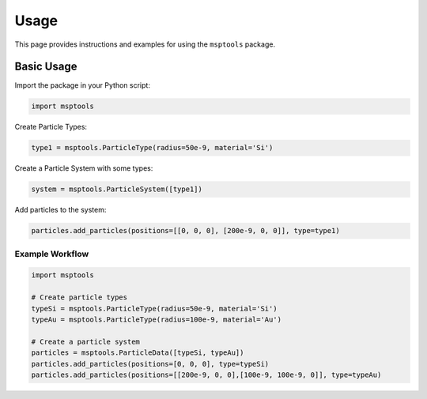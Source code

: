 ==========================
Usage
==========================

This page provides instructions and examples for using the ``msptools`` package.

Basic Usage
===========

Import the package in your Python script:

.. code-block:: python

    import msptools

Create Particle Types:

.. code-block:: python

    type1 = msptools.ParticleType(radius=50e-9, material='Si')

Create a Particle System with some types:

.. code-block:: python

    system = msptools.ParticleSystem([type1])

Add particles to the system:

.. code-block:: python

    particles.add_particles(positions=[[0, 0, 0], [200e-9, 0, 0]], type=type1)


Example Workflow
----------------

.. code-block:: python

    import msptools

    # Create particle types
    typeSi = msptools.ParticleType(radius=50e-9, material='Si')
    typeAu = msptools.ParticleType(radius=100e-9, material='Au')

    # Create a particle system
    particles = msptools.ParticleData([typeSi, typeAu])
    particles.add_particles(positions=[0, 0, 0], type=typeSi)
    particles.add_particles(positions=[[200e-9, 0, 0],[100e-9, 100e-9, 0]], type=typeAu)
